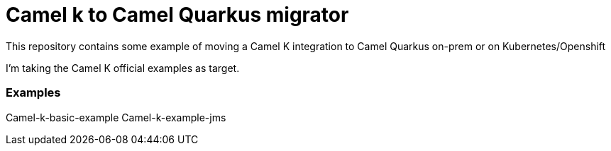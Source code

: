 # Camel k to Camel Quarkus migrator

This repository contains some example of moving a Camel K integration to Camel Quarkus on-prem or on Kubernetes/Openshift

I'm taking the Camel K official examples as target.

### Examples 

Camel-k-basic-example
Camel-k-example-jms
